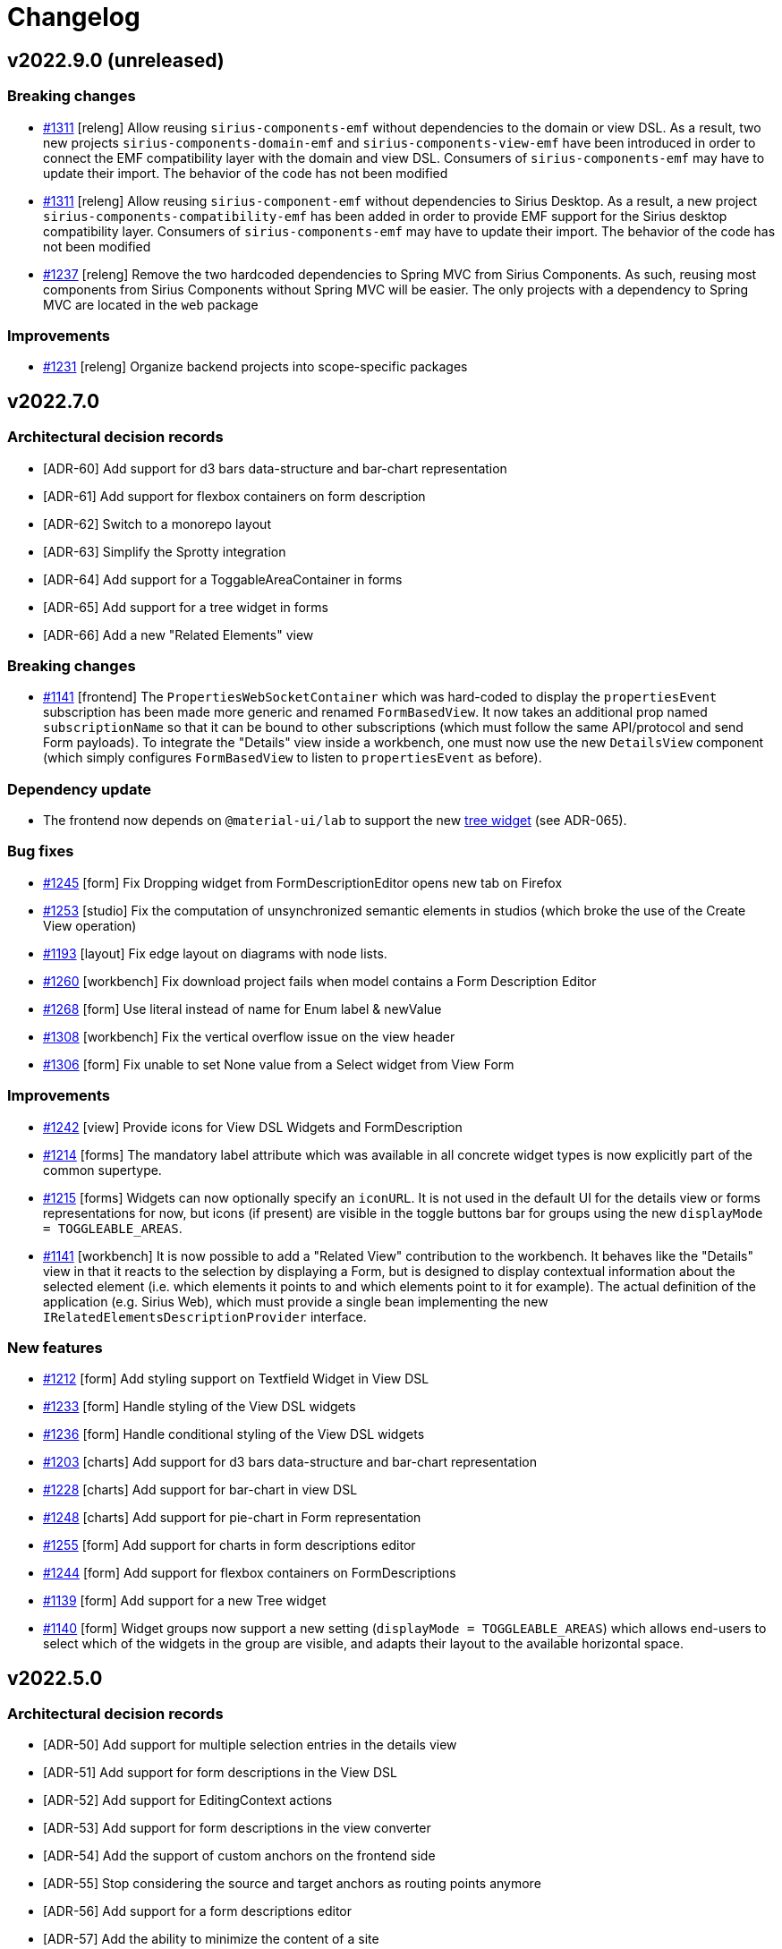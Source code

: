 = Changelog

== v2022.9.0 (unreleased)

=== Breaking changes

- https://github.com/eclipse-sirius/sirius-components/issues/1311[#1311] [releng] Allow reusing `sirius-components-emf` without dependencies to the domain or view DSL. As a result, two new projects `sirius-components-domain-emf` and `sirius-components-view-emf` have been introduced in order to connect the EMF compatibility layer with the domain and view DSL. Consumers of `sirius-components-emf` may have to update their import. The behavior of the code has not been modified
- https://github.com/eclipse-sirius/sirius-components/issues/1311[#1311] [releng] Allow reusing `sirius-component-emf` without dependencies to Sirius Desktop. As a result, a new project `sirius-components-compatibility-emf` has been added in order to provide EMF support for the Sirius desktop compatibility layer. Consumers of `sirius-components-emf` may have to update their import. The behavior of the code has not been modified
- https://github.com/eclipse-sirius/sirius-components/issues/1237[#1237] [releng] Remove the two hardcoded dependencies to Spring MVC from Sirius Components. As such, reusing most components from Sirius Components without Spring MVC will be easier. The only projects with a dependency to Spring MVC are located in the `web` package


=== Improvements

- https://github.com/eclipse-sirius/sirius-components/issues/1231[#1231] [releng] Organize backend projects into scope-specific packages


== v2022.7.0

=== Architectural decision records

- [ADR-60] Add support for d3 bars data-structure and bar-chart representation
- [ADR-61] Add support for flexbox containers on form description
- [ADR-62] Switch to a monorepo layout
- [ADR-63] Simplify the Sprotty integration
- [ADR-64] Add support for a ToggableAreaContainer in forms
- [ADR-65] Add support for a tree widget in forms
- [ADR-66] Add a new "Related Elements" view

=== Breaking changes

- https://github.com/eclipse-sirius/sirius-components/issues/1141[#1141] [frontend] The `PropertiesWebSocketContainer` which was hard-coded to display the `propertiesEvent` subscription has been made more generic and renamed `FormBasedView`.
It now takes an additional prop named `subscriptionName` so that it can be bound to other subscriptions (which must follow the same API/protocol and send Form payloads).
To integrate the "Details" view inside a workbench, one must now use the new `DetailsView` component (which simply configures `FormBasedView` to listen to `propertiesEvent` as before).

=== Dependency update

- The frontend now depends on `@material-ui/lab` to support the new https://github.com/eclipse-sirius/sirius-components/issues/1139[tree widget] (see ADR-065).

=== Bug fixes

- https://github.com/eclipse-sirius/sirius-components/issues/1245[#1245] [form] Fix Dropping widget from FormDescriptionEditor opens new tab on Firefox
- https://github.com/eclipse-sirius/sirius-components/issues/1253[#1253] [studio] Fix the computation of unsynchronized semantic elements in studios (which broke the use of the Create View operation)
- https://github.com/eclipse-sirius/sirius-components/issues/1193[#1193] [layout] Fix edge layout on diagrams with node lists.
- https://github.com/eclipse-sirius/sirius-components/issues/1260[#1260] [workbench] Fix download project fails when model contains a Form Description Editor
- https://github.com/eclipse-sirius/sirius-components/issues/1268[#1268] [form] Use literal instead of name for Enum label & newValue
- https://github.com/eclipse-sirius/sirius-components/issues/1308[#1308] [workbench] Fix the vertical overflow issue on the view header
- https://github.com/eclipse-sirius/sirius-components/issues/1306[#1306] [form] Fix unable to set None value from a Select widget from View Form

=== Improvements

- https://github.com/eclipse-sirius/sirius-components/issues/1242[#1242] [view] Provide icons for View DSL Widgets and FormDescription
- https://github.com/eclipse-sirius/sirius-components/issues/1214[#1214] [forms] The mandatory label attribute which was available in all concrete widget types is now explicitly part of the common supertype.
- https://github.com/eclipse-sirius/sirius-components/issues/1215[#1215] [forms] Widgets can now optionally specify an `iconURL`. It is not used in the default UI for the details view or forms representations for now, but icons (if present) are visible in the toggle buttons bar for groups using the new `displayMode = TOGGLEABLE_AREAS`.
- https://github.com/eclipse-sirius/sirius-components/issues/1141[#1141] [workbench] It is now possible to add a "Related View" contribution to the workbench.
It behaves like the "Details" view in that it reacts to the selection by displaying a Form, but is designed to display contextual information about the selected element (i.e. which elements it points to and which elements point to it for example).
The actual definition of the application (e.g. Sirius Web), which must provide a single bean implementing the new `IRelatedElementsDescriptionProvider` interface.

=== New features

- https://github.com/eclipse-sirius/sirius-components/issues/1212[#1212] [form] Add styling support on Textfield Widget in View DSL
- https://github.com/eclipse-sirius/sirius-components/issues/1233[#1233] [form] Handle styling of the View DSL widgets
- https://github.com/eclipse-sirius/sirius-components/issues/1236[#1236] [form] Handle conditional styling of the View DSL widgets 
- https://github.com/eclipse-sirius/sirius-components/issues/1203[#1203] [charts] Add support for d3 bars data-structure and bar-chart representation
- https://github.com/eclipse-sirius/sirius-components/issues/1228[#1228] [charts] Add support for bar-chart in view DSL
- https://github.com/eclipse-sirius/sirius-components/issues/1248[#1248] [charts] Add support for pie-chart in Form representation
- https://github.com/eclipse-sirius/sirius-components/issues/1255[#1255] [form] Add support for charts in form descriptions editor
- https://github.com/eclipse-sirius/sirius-components/issues/1244[#1244] [form] Add support for flexbox containers on FormDescriptions
- https://github.com/eclipse-sirius/sirius-components/issues/1139[#1139] [form] Add support for a new Tree widget
- https://github.com/eclipse-sirius/sirius-components/issues/1140[#1140] [form] Widget groups now support a new setting (`displayMode = TOGGLEABLE_AREAS`) which allows end-users to select which of the widgets in the group are visible, and adapts their layout to the available horizontal space.

== v2022.5.0

=== Architectural decision records

- [ADR-50] Add support for multiple selection entries in the details view
- [ADR-51] Add support for form descriptions in the View DSL
- [ADR-52] Add support for EditingContext actions
- [ADR-53] Add support for form descriptions in the view converter
- [ADR-54] Add the support of custom anchors on the frontend side
- [ADR-55] Stop considering the source and target anchors as routing points anymore
- [ADR-56] Add support for a form descriptions editor
- [ADR-57] Add the ability to minimize the content of a site
- [ADR-58] Compute dynamically the connector tools
- [ADR-59] Add support for styling of the widgets and charts in the API, DSL, converter and compatibility layer

=== Deprecation warning

=== Breaking changes

- https://github.com/eclipse-sirius/sirius-components/issues/1088[#1088] [core] Change the type of `IRepresentationDescription#id` from UUID to String.
This will allow us, when we will receive an operation to perform with a given representation description identifier, to determine if this operation should be handled by the Sirius Desktop compatibility layer, the View support or by a programmatic API
- https://github.com/eclipse-sirius/sirius-components/issues/1138[#1138] [workbench] The APIs for the `Panels` and `Site` components have been modified to support closing/opening the panels.
In particular, `Panels` now handles all three parts of the layout (the left and right sites and the main area) directly instead of using recursive two-sided panels.
See ADR-54 for the details.
- https://github.com/eclipse-sirius/sirius-components/issues/1155[#1155] [workbench] `WorkbenchViewContribution` now require an `icon` prop
- https://github.com/eclipse-sirius/sirius-components/issues/1155[#1155] [core] The palette used by Sirius Components now require two additional colors for the navigation area. The type of the new palette is described in `frontend/src/materialui.ts`. Users of the fallback theme can upgrade without having to add those new colors since they are provided by default.
- https://github.com/eclipse-sirius/sirius-components/issues/966[#966] [core] The source and target edge anchor are not considered as routing points anymore. Edges of old diagrams may have unexpected behavior since new edges will have two less routing points than existing edges in old diagrams. For further explanation see ADR-054.
- https://github.com/eclipse-sirius/sirius-components/issues/1180[#1180] [diagram] An implementation of `IConnectorToolsProvider` has to be made for the connector tool to work.

=== Dependency update

- https://github.com/eclipse-sirius/sirius-components/issues/1118[#1118] [core] Switch to Spring Boot 2.6.6
- https://github.com/eclipse-sirius/sirius-components/issues/1118[#1118] [core] Switch to GraphQL Java 18.0
- https://github.com/eclipse-sirius/sirius-components/issues/1118[#1118] [core] Switch to Sirius Desktop 7.0.0
- https://github.com/eclipse-sirius/sirius-components/issues/1140[#1140] [forms] The frontend now depends on `@material-ui/lab` version 4.0.0-alpha.61

=== Bug fixes

- https://github.com/eclipse-sirius/sirius-components/issues/1154[#1154] [diagram] Display the palette where the click has been made, not where the cursor is. With the edge animation it was possible for the palette to be displayed at a wrong position which was making possible to create a floating edge.
- https://github.com/eclipse-sirius/sirius-components/issues/1148[#1148] [diagram] Fix a lot of cases where removing an edge will change the layout of some other edges. This behavior will still happen when it will exist two edges between the two same elements and one of the edge is removed, the other edge will probably take the layout of the removed edge.
- https://github.com/eclipse-sirius/sirius-components/issues/1176[#1176] [diagram] Fix potential ConcurrentModificationException in ViewDiagramDescriptionConverter when manipulating diagrams. This bug was introduced by the https://github.com/eclipse-sirius/sirius-components/issues/1152[#1152].
- https://github.com/eclipse-sirius/sirius-components/issues/1171[#1171] [workbench] Fix the overflow behavior of the side panels when they are resized horizontally
- https://github.com/eclipse-sirius/sirius-components/issues/1115[#1115] [workbench] Stop using the deprecated props `rowsMax`
- https://github.com/eclipse-sirius/sirius-components/issues/1219[#1219] [diagram] Fixed diagram svg export diamond arrow path
- https://github.com/eclipse-sirius/sirius-components/issues/1195[#1195] [diagram] Fix edge svg export
- https://github.com/eclipse-sirius/sirius-components/issues/1194[#1194] [diagram] Fix empty diagram svg export

=== Improvements

- https://github.com/eclipse-sirius/sirius-components/issues/1165[#1165] [doc] Improve the pull request template
- https://github.com/eclipse-sirius/sirius-components/issues/1155[#1155] [workbench] The left and right panels now use a vertical bar of icons (instead of accordions) to select which view to display
- https://github.com/eclipse-sirius/sirius-components/issues/966[#966] [diagram] Add the support source and target edge position ratio on the frontend side. For further explanation see ADR-055.
- https://github.com/eclipse-sirius/sirius-components/issues/1179[#1179] [core] Move `WorkbenchSelection` and `WorkbenchSelectionEntry` to `sirius-components-representations` in order to let any representation use those classes. We may rename the `Selection` representation in the future in order to rename them to `Selection` and `SelectionEntry` to align the frontend and backend API
- [releng] Detect the presence of classes without a public visibility or with a package or protected constructor in order to speed up the code reviews.
- https://github.com/eclipse-sirius/sirius-components/issues/1138[#1138] [workbench] The left and right panels can be closed by clicking on the current view's icon or by resizing them to the minimum widht (showing only the icons).
When closed, clicking on any of the views' icon will re-open the panel to make the selected view visible.
- https://github.com/eclipse-sirius/sirius-components/issues/689[#689] [diagram] Add a variable containing objects ids to render for unsynchronized nodes rendering

=== New features

- https://github.com/eclipse-sirius/sirius-components/issues/1149[#1149] [form] Add support for form descriptions in the View DSL
- https://github.com/eclipse-sirius/sirius-components/issues/1112[#1112] [explorer] Add support for Ctrl+click or ⌘+click to select multiple elements in the explorer
- https://github.com/eclipse-sirius/sirius-components/issues/1116[#1116] [form] Add support for multiple selection entries in the details view
- https://github.com/eclipse-sirius/sirius-components/issues/1117[#1117] [diagram] Add support for multiple selections in a diagram. This work only display the various selection entries in the diagram. It does not support Ctrl+click or ⌘+click in a diagram. Support for this feature would require additional work with major improvements in the lifecycle of the `DiagramServer``
- https://github.com/eclipse-sirius/sirius-components/issues/1146[#1146] [core] Add support for EditingContext actions
- https://github.com/eclipse-sirius/sirius-components/issues/1152[#1152] [form] Add support for form descriptions in the view converter
- https://github.com/eclipse-sirius/sirius-components/issues/1169[#1169] [form] Add support for a form description editor
- https://github.com/eclipse-sirius/sirius-components/issues/1181[#1181] [form] Add backend for a form description editor
- https://github.com/eclipse-sirius/sirius-components/issues/1201[#1201] [charts] Prepare support for charts in Sirius Components
- https://github.com/eclipse-sirius/sirius-components/issues/1180[#1180] [diagram] Add support for the dynamic computation of the connector tools to control the tools displayed in the contextual menu.
- https://github.com/eclipse-sirius/sirius-components/issues/1212[#1212] [form] Add support for styling of the View DSL widgets

== v2022.3.0

=== Architectural decision records

- [ADR-039] Provide a variable to detect the environment
- [ADR-040] Add support for a post selection
- [ADR-041] Add the ability to contribute additional services to the EMFQueryService
- [ADR-042] Use wildcard collections instead of List<Object> in Providers
- [ADR-043] Consider multiple objects as the input of a form
- [ADR-044] Use border node "snap to parent container" algorithm
- [ADR-045] Allow the explorer to reveal the current selection
- [ADR-046] Make the workbench panels' content configurable
- [ADR-047] Add support for tools preconditions
- [ADR-048] Rename concepts related to tools
- [ADR-049] Improve the incremental layout for dropper elements

=== Deprecation warning
- [core] The various DTOs related to the creation and renaming of both documents and representations will be removed from the project at some point. The only reason why we will keep them for the moment is that some of them are used to trigger some specific behavior in the `EditingContextEventProcessor`. The split of the representation metadata should help us remove those special use cases
- [core] The method `IRepresentationMetadataSearchService#findByRepresentation` will be deleted in the future, it only exists as a transition from requesting the whole content of a representation everytime to requesting only its metadata when it's necessary
- https://github.com/eclipse-sirius/sirius-components/issues/779[#779] [diagram] The properties `DiagramDescription#toolSections` should be removed in the near future since it has no real reason to exist now that the tools are computed on the fly. On top of that, `ITool.handler` will also be deleted at the same time since we no longer need to create the handlers of all the tools while the server is starting
- [diagram] The GraphQL mutations `deleteFromDiagram` will stop being used soon by the delete from model and delete from diagram tools. They will instead be considered as regular tools and thus leverage the "invoke tool" GraphQL API

=== Breaking changes

- https://github.com/eclipse-sirius/sirius-components/issues/808[#808] [core] Update the namespace of the projects from `sirius-web-xxx` to `sirius-components-xxx`. The projects `sirius-web-api` and `sirius-web-core-api` have been merged into `sirius-components-core` since there was no difference in scope between both projects and neither of them was strictly limited to an api. Since we have validated that most of our projects can be reused outside of a Spring environment (i.e. an environment where Spring Frameworks is in charge of the ApplicationContext), we have also removed the `-spring-` from most of our project names. We already had Spring dependencies outside of those `-spring-` projects anyway.
- [core] Switch to the `org.eclipse.sirius` groupId in order to prepare for a future publication of our backend on maven central
- https://github.com/eclipse-sirius/sirius-components/issues/808[#808] [core] Update the namespace of the packages from `org.eclipse.sirius.web.xxx` to `org.eclipse.sirius.components.xxx`.
- https://github.com/eclipse-sirius/sirius-components/issues/998[#998] [core] Remove the various annotations used to support a code-first approach to build the GraphQL schema
- https://github.com/eclipse-sirius/sirius-components/issues/975[#975] [core] Remove useless parts of the GraphQL API which were both unused by the Sirius Components frontend and not handled by the Sirius Components backend
- https://github.com/eclipse-sirius/sirius-components/issues/959[#959] [diagram] Remove the concept of `DeleteTool`. This concept was not useful since any tool can perform a deletion
- https://github.com/eclipse-sirius/sirius-components/issues/1018[#1018] [core] Remove the default implementation of `IRepresentationMetadataSearchService` since products integrating Sirius Components needs the ability to customize its behavior
- https://github.com/eclipse-sirius/sirius-components/issues/1019[#1019] [core] Services now have access to the context of the request triggering their execution. Consumer of Sirius Components will have to provide the `RequestAttributes`` in the `RequestContextHolder`` to make the `EditingContextEventProcessor`` work. It should be very easy for those in a Spring environment, but it is not automatic for those outside of a Spring environment
- https://github.com/eclipse-sirius/sirius-components/issues/699[#699] [core] The `IRepresentationImageProvider` will now use the `kind` of the representation instead of the instance to compute the image. It will allow users to ask for the image of a representation with either its instance or its metadata
- https://github.com/eclipse-sirius/sirius-components/issues/699[#699] [core] Add the `targetObjectId` to the `RepresentationMetadata`
- https://github.com/eclipse-sirius/sirius-components/issues/1045[#1045] [core] Providers will now return List<?> instead of List<Object>. This makes it possible for applications to reuse existing services to implement providers without making useless copies of lists
- https://github.com/eclipse-sirius/sirius-components/issues/1068[#1068] [form] The form representation is now supporting multiple elements as an input
- https://github.com/eclipse-sirius/sirius-components/issues/1068[#1068] [workbench] The integration of the details view in the workbench is not limited to semantic objects with a kind starting with `siriusComponents://semantic`. Any object can be used as the input of the details view and we will now provide the identifier of all the objects in the selection. This may include graphical elements such as nodes, edges, representations or anything selected in the explorer for example
- https://github.com/eclipse-sirius/sirius-components/issues/693[#693] [workbench] The workbench non longer hard-codes the views which are visible in the left and right side-panels. Instead, each application must explicitly configure its workbench using the new `WorkbenchViewContribution` element. See ADR-046 for more details. As part of this change, the `ExplorerWebSocketContainerProps`, `PropertiesWebSocketContainerProps`, `RepresentationsWebSocketContainerProps` and `ValidationWebSocketContainer` types have been removed and replaced with the single `WorkbenchViewComponentProps` type which is structurally equivalent.
- https://github.com/eclipse-sirius/sirius-components/issues/779[#779] [diagram] Change the signature of the GraphQL API used to retrieve the tools of the diagram's contextual palette in order to include the identifier of the diagram element
- https://github.com/eclipse-sirius/sirius-components/issues/1022[#1022] [diagram] The `NodeCreationEvent` and the `EdgeCreationEvent` have been renamed to `SinglePositionEvent` and `DoublePositionEvent` to distinguish from from any imagined behavior. Additional tests of the incremental layout should be added in the future to test its behavior in use cases that we did not consider in the past. The `CreateNodeTool` and `CreateEdgeTool` have also been renamed in order to describe how the user interact with them instead of the behavior that we imagine they have. Their associated mutations have also been renamed. See the ADR for additional details

=== Dependency update

- [core] Switch to Spring Boot 2.6.4
- [frontend] Switch to sprotty 0.11.1

=== Bug fixes

- https://github.com/eclipse-sirius/sirius-components/issues/992[#992] [view] Let the `ViewValidator` consider statically contributed `EPackages` when validating domain types
- https://github.com/eclipse-sirius/sirius-components/issues/991[#991] [diagram] Restore edge creation tools feedback
- https://github.com/eclipse-sirius/sirius-components/issues/1056[#1056] [core] Fix an invalid usage of `forwardRef` in  `DiagramTreeItemContextMenuContribution`
- https://github.com/eclipse-sirius/sirius-components/issues/962[#962] [layout] Fix an issue preventing nodes from being properly resized when a child node is created
- https://github.com/eclipse-sirius/sirius-components/issues/1051[#1051] [layout] Fix an issue resizing nodes when a child node was created even if it was not necessary
- https://github.com/eclipse-sirius/sirius-components/issues/1073[#1073] [core] Add missing ErrorCallback on the canBeDisposed subscriber of the EditingContextEventProcessor
- [diagram] Fix an issue preventing the resizing of a node if the cursor had not moved after a previous resizing
- https://github.com/eclipse-sirius/sirius-components/issues/1075[#1075] [compatibility] Use the proper icon feature for OperationAction
- https://github.com/eclipse-sirius/sirius-components/issues/1104[#1104] [diagram] Fix the image base path during the SVG export
- https://github.com/eclipse-sirius/sirius-components/issues/1102[#1102] [diagram] Fix the node label positioning (rectangle, list and list item)

=== Improvements

- https://github.com/eclipse-sirius/sirius-components/issues/985[#985] [core] Provide a variable to detect which environment is used. The value of the variable will change to something specific for the integrating application (for example siriusWeb). This is only available for the diagram for now
- https://github.com/eclipse-sirius/sirius-components/issues/1025[#1025] [diagram] Add a new API to perform tests of our layout algorithm
- https://github.com/eclipse-sirius/sirius-components/issues/699[#699] [core] Provide the `IEditingContext` to find all the `RepresentationMetadata` for a specific object
- https://github.com/eclipse-sirius/sirius-components/issues/1054[#1054] [diagram] Add missing variables to compute the label of an edge
- https://github.com/eclipse-sirius/sirius-components/issues/1063[#1063] [explorer] It is now possible to expand or collapse items in the explorer without selecting them by clicking directly on the expand/collapse arrow icon
- https://github.com/eclipse-sirius/sirius-components/issues/1068[#1068] [form] Add support for displaying details on arbitrary element kinds
- https://github.com/eclipse-sirius/sirius-components/issues/956[#956] [diagram] Add the border node concept on front-end and implement the border node snap. The user can move the border node only on the side of its parent node. The border node enters its parent node with 8px. The ELK automatic layout is adapated to have the same behavior.
- https://github.com/eclipse-sirius/sirius-components/issues/1081[#1081] [workbench] It is now possible to specify the component to display in the main area when no representation is open instead of the `OnboardArea` (which is still the default when there is no override)
- https://github.com/eclipse-sirius/sirius-components/issues/1070[#1070] [explorer] When selecting an element or opening a representation (for example from its URL or from the onboard area), it is automatically made visible and selected in the explorer.
- https://github.com/eclipse-sirius/sirius-components/issues/919[#919] [diagram] Support the parent container resize for the border nodes on back-end
- https://github.com/eclipse-sirius/sirius-components/issues/1071[#1071] [diagram] Add a label for the border nodes
- https://github.com/eclipse-sirius/sirius-components/issues/1071[#1071] [diagram] Improve the resizing of the border nodes
- https://github.com/eclipse-sirius/sirius-components/issues/783[#783] [diagram] Nodes which use images can now also have a border with all the relevant properties: color, size, radius, and line style. This applies to modelers using the compatibility layer and the web-based diagram definitions
- https://github.com/eclipse-sirius/sirius-components/issues/1033[#1033] [view] It is now possible to configure all properties of node's border in web-based diagrams, including the border line style
- https://github.com/eclipse-sirius/sirius-components/issues/837[#837] [layout] Improve the position of the dropped elements
- https://github.com/eclipse-sirius/sirius-components/issues/1067[#1067] [workbench] Hide hamburger menu on tree items with no operations
- https://github.com/eclipse-sirius/sirius-components/issues/1128[#1128] [workbench] Select representation opened from a tab

=== New features

- https://github.com/eclipse-sirius/sirius-components/issues/988[#988] [core] Add support for a post selection
- https://github.com/eclipse-sirius/sirius-components/issues/1018[#1018] [compatibility] Add support for the `Navigation` model operation from Sirius RCP
- https://github.com/eclipse-sirius/sirius-components/issues/1026[#1026] [compatibility] Add support for `OperationAction`. The action are converted to regular tools available in the palette of the frontend
- https://github.com/eclipse-sirius/sirius-components/issues/937[#937] [diagram] Add the ability to export diagram as SVG images
- https://github.com/eclipse-sirius/sirius-components/issues/779[#779] [diagram] Add support for tools preconditions
- https://github.com/eclipse-sirius/sirius-components/issues/781[#781] [diagram] Add support for multiline labels
- https://github.com/eclipse-sirius/sirius-components/issues/695[#695] [form] Add support for links in the form representation


== v2022.01.0

=== Architectural decision records

- [ADR-37] Add support for connector tool
- [ADR-38] Improve the layout of multiple edges between the same nodes

=== Deprecation warning
- https://github.com/eclipse-sirius/sirius-components/issues/858[#858] [core] Our dependency to Spring Security will be reduced or eliminated soon. Sirius Components will now longer have any opinion on matters of authentication, authorization, principal management, etc. All those concerns will be out of the scope of the project. It will also be way easier to integrate Sirius Components in a Spring based application since it won't come with this additional requirement

=== Breaking changes
- https://github.com/eclipse-sirius/sirius-components/issues/858[#858] [core] Remove most of the methods of `ISubscriptionManager` since they were not really useful
- https://github.com/eclipse-sirius/sirius-components/issues/871[#871] [core] Change the constructor of the `EditingContextEventProcessor` in order to let consumers provide an `IEditingContextEventProcessorExecutorServiceProvider`
- https://github.com/eclipse-sirius/sirius-components/issues/134[#134] [workbench] Switch from a single-selection API to a multi-selection API with some changes to the `Selection` object of the workbench
- https://github.com/eclipse-sirius/sirius-components/issues/878[#878] [core] As specified in the ADR-36, the kind of an object (representation, semantic elements, selection entry of the workbench) is now an URI. All previous kind values have been modified
- https://github.com/eclipse-sirius/sirius-components/issues/878[#878] [graphql] The GraphQL argument `classId` which appeared on some fields has been replaced by `kind` since it was always the `kind` of an object. Technically, it is always the kind of a semantic element but that may not be the case forever
- [core] `IEditService.findClass()` has been removed
- [core] `IRepresentationDescriptionSearchService` has a new `findAll` method to return all the representation descriptions available in a given editing context
- [core] The package containing the concepts related to the editing context has been renamed to remove references to the project
- https://github.com/eclipse-sirius/sirius-components/issues/932[#932] [graphql] Introduce the RepresentationMetadata concept in order to prepare the separation of the metadata from the representation
- [core] Sirius Components does not depend on Spring Security anymore
- [diagram] Remove the ToolSeparator components.

=== Dependency update

- [core] Switch to Spring Boot 2.6.1
- [core] Switch to GraphQL Java 17.3
- [compatibility] Switch to Sirius Desktop 6.6.0
- [frontend] Switch to @xstate/react 1.6.3
- [frontend] Switch to typescript 4.5.4
- [frontend] Switch to @typescript-eslint/parser 5.7.0
- [frontend] Switch to xstate 4.26.1
- [frontend] Update various development dependencies such as Rollup, ESLint, Pretier and Jest

=== New features

- https://github.com/eclipse-sirius/sirius-components/issues/726[#726] [view] Nodes can now have a dynamically computed size (using `sizeComputationExpression`) which depends on the current state of the semantic model.
If the expression is present and produces a positive integer, it will be used as both the width and height of the node, in pixels.
Currently it is not possible to compute different values for width and height.
- https://github.com/eclipse-sirius/sirius-components/issues/133[#133] [diagram] Add a connector tool to help create edges in diagrams
- https://github.com/eclipse-sirius/sirius-components/issues/596[#596] [view] It is now possible to define border nodes in dynamic diagram definitions
- https://github.com/eclipse-sirius/sirius-components/issues/132[#132] [diagram] Add support for drag and drop from the explorer to a diagram
- https://github.com/eclipse-sirius/sirius-components/issues/924[#924] [view] Add support for all text styles on labels
- https://github.com/eclipse-sirius/sirius-components/issues/929[#929] [core] Add support for providing a listener on GraphQLWebSocketHandler operations

- https://github.com/eclipse-sirius/sirius-components/issues/884[#884] [view] Add support for defining unsynchronized nodes and edges
- https://github.com/eclipse-sirius/sirius-components/issues/822[#822] [diagram] Add support for graphical deletion. We can now offer a dedicated menu in the user interface to perform a graphical deletion instead of a semantic one. On the backend, the compatibility layer has been updated to perform a `DeletionViewRequest` if there is no default deletion tool and a new variable named `deletionPolicy` is available to determine if the deletion should be performed graphically or semantically
- https://github.com/eclipse-sirius/sirius-components/issues/943[#943] [view] Add support for optional begin & end labels on edges in views
- https://github.com/eclipse-sirius/sirius-components/issues/822[#822] [view] Handle 'Delete from Diagram' in view-based diagrams

=== Improvements

- https://github.com/eclipse-sirius/sirius-components/issues/871[#871] [core] An `IEditingContextEventProcessorExecutorServiceProvider` can be given to the `EditingContextEventProcessor` in order to customize the `ExecutorService` which will be used to handle the processing of the `IInput` received. This will allow consumers to change the thread management policy of Sirius Components
- https://github.com/eclipse-sirius/sirius-components/issues/134[#134] [workbench] The internal API of the workbench is now ready to accept features leveraging a multi-selection
- [form] Add a tooltip to always make the full label available
- [core] Customize the Spring `ObjectMapper` instead of creating a brand new one from scratch in our `ObjectMapperConfiguration`
- https://github.com/eclipse-sirius/sirius-components/issues/896[#896] [diagram] Allow to make specific changes before and after the layout
- https://github.com/eclipse-sirius/sirius-components/issues/897[#897] [compatibility] The Bordered Node Dot Style is now handled in the compatibility layer
- https://github.com/eclipse-sirius/sirius-components/issues/565[#565] [diagram] Improve the layout of multiple edges between the same nodes
- https://github.com/eclipse-sirius/sirius-components/issues/914[#914] [diagram] Add the graphical selection to the semantic ones while clicking on diagram elements
- https://github.com/eclipse-sirius/sirius-components/issues/925[#925] [diagram] Perform a fit to screen after the first render of a diagram
- https://github.com/eclipse-sirius/sirius-components/issues/944[#944] [core] Add the ability to dispose the editing context
- https://github.com/eclipse-sirius/sirius-components/issues/936[#936] [view] Add support for `preconditionExpression` in dynamic representations
- https://github.com/eclipse-sirius/sirius-components/issues/878[#878] [explorer] Update the tooltips of the tree items by parsing the kind of the tree item
- [view] Use simple type names for the canonical creation tools
- https://github.com/eclipse-sirius/sirius-components/issues/952[#952] [diagram] The contextual palette can be displayed with many lines. The contextual palette cannot have more than 15 elements per line.

=== Bug fixes

- [compatibility] Fix a potential NPE in logging code of the `WidgetDescriptionConverter`
- [form] Handle invalid format more gracefully when editing numeric properties
- [view] Fix the canonical domain-based edge creation tool
- https://github.com/eclipse-sirius/sirius-components/issues/377[#377] [workbench] Restore the real time feedback on representation renaming
- https://github.com/eclipse-sirius/sirius-components/issues/868[#868] [diagram] Fix a layout issue with the label of the newly created edges
- https://github.com/eclipse-sirius/sirius-components/issues/746[#746] [core] Keep representations in memory for 5 more seconds when they should be disposed in order to have the time to receive some input before their disposal
- https://github.com/eclipse-sirius/sirius-components/issues/425[#425] [diagram] Fix a layout issue with self-loop edge
- https://github.com/eclipse-sirius/sirius-components/issues/949[#949] [diagram] Fix the position of the begin/end labels on edges

=== Thanks

In addition to members of the Sirius core team, this release includes contributions from the following authors.
Many thanks to them!

* https://github.com/RaphaelPageObeo[@RaphaelPageObeo]
* https://github.com/AxelRICHARD[@AxelRICHARD]
* https://github.com/Camork[@Camork]
* https://github.com/ylussaud[@ylussaud]

== v2021.12.0

=== Architectural decision records

- [ADR-032] Relax our ID policy for editing context and representation (update)
- [ADR-034] Switch from semver to calver
- [ADR-035] Use a common pattern for configuration properties
- [ADR-036] Adopt a more structured selection

=== Deprecation warning

- https://github.com/eclipse-sirius/sirius-components/issues/818[#818] [workbench] The concept of `Selection` will be restructured, as described in the ADR-036. Every part of the code involved in the manipulation of the selection of the workbench will be impacted. This includes concepts as remote as the representation descriptions which are used to computed fields like `kind`. For example, the behavior of the `TreeDescription#getKindProvider` and `NodeDescription#getTargetObjectKindProvider` will have to be updated for all the providers. Failure to update to the new behavior will make the selection fail in the workbench
- [core] The Success parameterless contructor will be removed soon.

=== Breaking changes

- https://github.com/eclipse-sirius/sirius-components/issues/804[#804] [core] Update the name of our configuration properties. The configuration property `sirius.web.graphql.websocket.allowed.origins` will now be `sirius.components.cors.allowedOriginPatterns` and it will support complex patterns on top of regular origins. The default value will be restored to nothing since it has temporarily been set to `*`. In a development environment, the recommended value would be both patterns `https://localhost:[*]` and `http://localhost:[*]` in order to accept requests from any application hosted on the same machine. The configuration property `org.eclipse.sirius.web.editingContextEventProcessorRegistry.disposeDelay` will now be `sirius.components.editingContext.disposeDelay`. Its default value will be 1s since it is the only realistic option with domain and view support.
- https://github.com/eclipse-sirius/sirius-components/issues/692[#692] [explorer] The explorer view is now more generic and extensible. It can represent arbitrary kinds of tree items, but the tree items supported must be configured for each application.
- https://github.com/eclipse-sirius/sirius-components/issues/700[#700] [core] editingContextId and representationId are no longer UUID but String. Products that rely on sirius-components will be able to have their own ID policy for the editingContextId and representationId.

=== Dependency update

- [core] Switch to Spring Boot 2.5.6

=== New features

- https://github.com/eclipse-sirius/sirius-components/issues/773[#773] [compatibility] Add support for both `createView` and `deleteView` model operations which can be used to support unsynchronized diagrams from Sirius Desktop.
- https://github.com/eclipse-sirius/sirius-components/issues/694[#694] [core] Add `IRepresentationRefreshPolicyRegistry` to contribute `IRepresentationRefreshPolicyProvider`s in order to customize on which kind of change description, representations will be refreshed.
- https://github.com/eclipse-sirius/sirius-components/issues/613[#613] [compatibility] Add support for external java action with the new API `IExternalJavaActionProvider` which allows others to provide instances of `IExternalJavaAction` in order to perform some custom behavior during the execution of a tool for example.
- https://github.com/eclipse-sirius/sirius-components/issues/154[#154] [diagram] Add support for the edition of the label of an edge

=== Improvements

- https://github.com/eclipse-sirius/sirius-components/issues/799[#799] [diagram] The buttons in the diagram's toolbar now have proper tooltips
- [core] Add a task to display TypeScript errors in the VS Code problems view
- https://github.com/eclipse-sirius/sirius-components/issues/773[#773] [compatibility] The synchronization policy of the node descriptions is now properly computed from the `AbstractNodeMapping`
- https://github.com/eclipse-sirius/sirius-components/issues/694[#694] [core] Data can be provided to Success in order to notify changment made by operation made on the editing context.
- [explorer] The context menus on explorer items has been migrated to Material UI
- https://github.com/eclipse-sirius/sirius-components/issues/692[#692] [tree] The tree representation will now act as a proper representation. Its event handlers will now be implementations of  `ITreeEventHandler` and its input will be implementations of `ITreeInput`
- [diagram] The variable `selectedNode` is now available even if there are no `selectedObject` from a selection representation
- https://github.com/eclipse-sirius/sirius-components/issues/817[#817] [core] Improve the TypeScript typing of the frontend
- [form] Add support for property groups defined in a different category

=== Bug fixes

- [diagram] The variable `selectedNode` was only available in the variable manager used when executing node tools if a selection dialog was also available. Now the `selectedNode` variable will always be available unless the tool has been invoked on the background of the diagram

=== Thanks

In addition to members of the Sirius core team, this release includes contributions from the following authors. Many thanks to them!

* https://github.com/AresEkb[@AresEkb]
* https://github.com/AxelRICHARD[@AxelRICHARD]
* https://github.com/Camork[@Camork]


== v0.5.0

=== Architectural decision records

- [ADR-024] Add support for view deletion requests
- [ADR-025] Switch to a schema first approach for our GraphQL schema
- [ADR-026] Improve the performance of unsynchronized nodes
- [ADR-027] Make the explorer independent from modeling concepts
- [ADR-028] Move representations out of the explorer
- [ADR-029] Introduce some object services
- [ADR-030] Add a link representation
- [ADR-031] Separate metadata representations
- [ADR-032] Relax our constraints on some of our identifiers
- [ADR-033] Add support for unsynchronized tools

=== Deprecation warning

- [core] The field `ChangeKind#NOTHING` will be removed soon since we have the option to just not send anything at all
- [explorer] Representations will be removed from the explorer soon
- [core] The metadata of the representations will be removed from the content of the representation soon. As a result, fields like `IRepresentation#id`, `IRepresentation#descriptionId` or event `IRepresentation#label` will be removed. It will allow us to massively improve the performance of some use cases and simplify the manipulation of the representations in other use cases
- [workbench] The workbench will become independent of internal concepts from Sirius Components. As a result, the explorer will not have any hardcoded actions such as "create a new document" or "create a new representation". The concept of document will be removed from the frontend entirely
- [graphql] The interface `ITypeProvider` will soon be removed
- [graphql] All the GraphQL annotations used to build the schema programatically will be removed soon such as `@GraphQLObjectType`, `@GraphQLField`, `@GraphQLNonNull`, `@GraphQLID`. Annotations used to execute GraphQL queries like `@QueryDataFetcher` or `@MutationDataFetcher` will still be supported

=== Breaking changes

- https://github.com/eclipse-sirius/sirius-components/issues/673[#673] [graphql] Rename namespace to domain in the GraphQL API
- [core] Remove the need to give a looger to the `BaseRender`
- [properties] Remove useless fields from the properties payloads
- [graphql] Use pagination for the fields used by the onboarding such as `EditingContext#stereotypeDescriptions` or `EditingContext#representations`
- https://github.com/eclipse-sirius/sirius-components/issues/563[#563] [core] Update the support for custom images by referencing images by their identifiers instead of their file name
- https://github.com/eclipse-sirius/sirius-components/issues/683[#683] [core] Move projects such as `sirius-web-services-api`, `sirius-web-services`, `sirius-web-graphql-schema` and `sirius-web-graphql` out of Sirius Components
- [core] Remove all the `sirius-web-collaborative-XXX-api` projects. Those projects became a random collection of all the interfaces (external APIs and internal ones) used by the collaborative projects. Those interfaces now exist within the various collaborative projects
- [graphql] Remove the field `ErrorPayload#additionalMessages` since it was useless
- [graphql] Remove the principal from the GraphQL `Context` since Spring Security allows us to access it much more easily
- https://github.com/eclipse-sirius/sirius-components/issues/744[#744] [core] Use Reactor to communicate event handler results. As a result of this change, the concept of `EventHandlerResponse` has been removed and replaced with two different sinks. The `payloadSink` should be used to communicate a response to the process which has sent the input to handler. The `changeDescriptionSink` can be used in order to indicate to the other event processors a change that has occur. Such change may trigger a refresh or other behavior in the other event processors
- https://github.com/eclipse-sirius/sirius-components/issues/727[#727] [core] Make `IRepresentationDescriptionSearchService` editing context aware
- https://github.com/eclipse-sirius/sirius-components/issues/750[#750] [core] Add the ability to provide a status error message. The enumeration `Status` has been replaced by an interface named `IStatus` with two classes implementing it, `Failure` and `Success`. Thanks to `Failure`, it is now possible to provide a custom error message for an event handler but as of today this error message is not used in the `ErrorPayload` created from the `Failure`. This will change in the future
- https://github.com/eclipse-sirius/sirius-components/issues/740[#740] [domain] Remove the explicit `nsURI` from domain definitions. Now only a name will be required and other properties will be computed from said name (`nsURI` and `nsPrefix`).

=== New features

- https://github.com/eclipse-sirius/sirius-components/issues/190[#190] [emf] Add support for inverse references navigation thanks to an `ECrossReferenceAdapter` installed directly on the `EditingContext`
- https://github.com/eclipse-sirius/sirius-components/issues/588[#588] [domain] Add support for multiple inheritance
- https://github.com/eclipse-sirius/sirius-components/issues/598[#598] [view] Add support for node border size, edge width, label font format and node label color in the view language
- https://github.com/eclipse-sirius/sirius-components/issues/514[#514] [diagram] Disable move, resize and arrange all on auto-layout diagram
- https://github.com/eclipse-sirius/sirius-components/issues/688[#688] [core] Add support for cross site request forgery token while uploading files. Projects integrating Sirius Components will have to decide whether or not they want to add such support and if they want to activate it. It will not be supported for now in Sirius Web
- https://github.com/eclipse-sirius/sirius-components/issues/671[#671] [graphql] Add the GraphQL schemas of Sirius Components. Starting with this commit, projects integrating Sirius Components will be able to easily embrace a schema first approach to build their GraphQL schema. It will also be way easier to track changes to our GraphQL schema over time
- https://github.com/eclipse-sirius/sirius-components/issues/697[#697] [graphql] Add the ability to perform AQL based queries on the content of an editing context using the `queryBasedXxx` fields
- https://github.com/eclipse-sirius/sirius-components/issues/672[#672] [diagram] Add support for the `ViewDeletionRequest` in a similar fashion as the previously added `ViewCreationRequest` in order to support unsynchronized diagram description created programmatically

=== Improvements

- [domain] Add multiple validation rules to help create proper domains
- [view] Add validation rules to help create proper views
- https://github.com/eclipse-sirius/sirius-components/issues/646[#646] [view] Improve the default color used for new edges in the view language
- [core] Replace most `NoOpXxx` classes by internal `NoOp` classes on each interface
- https://github.com/eclipse-sirius/sirius-components/issues/674[#674] [core] Use the Spring Security executor service to propagate the current principal in the thread of the `EditingContextEventProcessor` instead of relying on our custom solution
- https://github.com/eclipse-sirius/sirius-components/issues/680[#680] [validation] Ensure that the validation view is open by default
- https://github.com/eclipse-sirius/sirius-components/issues/690[#690] [diagram] Add the `selectedNode` variable to the delete from diagram and invoke node tool handlers
- https://github.com/eclipse-sirius/sirius-components/issues/638[#638] [diagram] Leverage the automatic layout configuration while computing the incremental layout in order to fix differences in behavior between the incremental layout and the automatic layout
- https://github.com/eclipse-sirius/sirius-components/issues/719[#719] [compatibility] Add support for the `container` and `element` variables for the node/container creation tools
- https://github.com/eclipse-sirius/sirius-components/issues/729[#729] [emf] Make sure that the resource set of our `EditingContext` is an `IEditingDomainProvider`
- https://github.com/eclipse-sirius/sirius-components/issues/731[#731] [view] Allow an `EdgeDescription` to have multiple sources and targets
- https://github.com/eclipse-sirius/sirius-components/issues/743[#743] [view] Add support for edge labels in views
- https://github.com/eclipse-sirius/sirius-components/issues/739[#739] [view] Add a name to node and edge descriptions
- https://github.com/eclipse-sirius/sirius-components/issues/761[#761] [domain] Validate the names of domains, entities and their features
- https://github.com/eclipse-sirius/sirius-components/issues/767[#767] [core] Use `ServerContext` to retrieve the `httpOrigin` in `Tool.tsx`. Thanks to this improvement, it is possible to embed diagrams with the proper tool image in a complex architecture
- [workbench] Improve the overflow management of the onboarding area
- https://github.com/eclipse-sirius/sirius-components/issues/795[#795] [domain] Custom-defined domains now appear first in the new root object modal

=== Bug fixes

- https://github.com/eclipse-sirius/sirius-components/issues/654[#654] [domain] Set `Feature#optional` default value to `true` since `false` created serialization issues. We cannot provide `false` as a default value since EMF cannot handle such use case
- [diagram] Make the `DiagramRenderingCache` maps predictable in order to improve performances
- https://github.com/eclipse-sirius/sirius-components/issues/735[#735] [view] Ensure that the generic edge tool is not used when a custom one is provided
- https://github.com/eclipse-sirius/sirius-components/issues/747[#747] [diagram] Fix bounding box computation for images with wide labels
- https://github.com/eclipse-sirius/sirius-components/issues/738[#738] [view] Fix the validation rules of the views when using qualified domain type names
- [view] Consider conditional styles when computing a node type. This bug could lead to the creation of diagrams where node declared a specific type that did not match the type of their style. As a result, we could create diagrams that we could not deserialize with our Jackson parser
- [core] Add a fallback strategy to the payload sink. With the use of reactor to the event handler, it has become possible to handle an input without ever providing a payload as a response. Now after 5s without a response, an `ErrorPayload` will be send back. This will not stop the current processing of the input nor will it rollback any change made, it will only send a response to ensure that the frontend is not waiting forever for an answer
- https://github.com/eclipse-sirius/sirius-components/issues/776[#776] [view] Avoid id collision between diagram descriptions with the same name by leveraging the URI of the diagram description to create a more unique identifier


== v0.4.0 (2021-07-30)

This new release improves support for meta modeling.
It also prepares the removal of a lot of code from this repository.
Sirius Components will soon be independent from any persistence layer, from the GraphQL layer and even from a specific business layer.

=== Architectural decision records

- [ADR-020] Add support for validation in the workbench
- [ADR-021] Add validation support to forms
- [ADR-022] Add support for selection dialog
- [ADR-023] Move business code from Sirius Components to Sirius Web

=== Deprecation warning

- [core] All the GraphQL and business related projects will be move to the Sirius Web project. As a result, projects such as `sirius-web-services-api`, `sirius-web-services`, `sirius-web-graphql-schema` and `sirius-web-graphql` will no longer exist in this repository

=== Breaking changes

- https://github.com/eclipse-sirius/sirius-components/issues/569[#569] [emf] Move document-related code out of `sirius-web-emf`
- https://github.com/eclipse-sirius/sirius-components/issues/569[#569] [core] Remove the last dependency to `sirius-web-services` from `sirius-web-emf`. As a result, the `ObjectService` does not need to know about representations anymore
- https://github.com/eclipse-sirius/sirius-components/issues/562[#562] [graphql] Remove references to `projectId` from the subscriptions and use `editingContextId` instead
- https://github.com/eclipse-sirius/sirius-components/issues/562[#562] [graphql] Move the `representation` and `representations` fields from `Project` to `EditingContext`
- https://github.com/eclipse-sirius/sirius-components/issues/562[#562] [core] Remove multiple references to `projectId` from the collaborative parts. This will impact various concepts such as the input used to edit forms
- https://github.com/eclipse-sirius/sirius-components/issues/584[#584] [graphql] Remove all the GraphQL projects from `sirius-web-spring-starter`. As such, projects consumming Sirius Components will now have to explicitely depend to those projects. They will soon be removed entirely from Sirius Components to go Sirius Web
- https://github.com/eclipse-sirius/sirius-components/issues/584[#584] [core] Remove the need to perform some access control and remove the `IDataFetcherEnvironmentService` in favor of `ObjectMapper`
- https://github.com/eclipse-sirius/sirius-components/issues/589[#589] [core] Remove `sirius-web-services` from `sirius-web-spring-starter`. Our business layer will soon be moved out of Sirius Components to Sirius Web
- [core] Remove the unused `ProjectCreatedEvent`
- [core] Remove the support for modelers since it has never been used
- [core] Refactor the collaborative layer in order to make it easier to reuse in other applications. This change includes a large set of small API breaks to concepts such as `IRepresentationService` or `IRepresentationSearchService`
- [core] Provide the editing context while searching and saving representations instead of its identifier. As a result, interfaces such as `IRepresentationPersistenceService` and `IRepresentationSearchService` have been modified

=== New features

- https://github.com/eclipse-sirius/sirius-components/issues/554[#554] [core] Add support for the validation view
- https://github.com/eclipse-sirius/sirius-components/issues/428[#428] [properties] Add support for the edition of multi-valued references in the properties view
- https://github.com/eclipse-sirius/sirius-components/issues/559[#559] [diagram] Add support for selection dialogs. This also include the support for `SelectModelElementVariable` in the Sirius RCP compatibility layer along with an example of such tool in the Flow-Designer
- https://github.com/eclipse-sirius/sirius-components/issues/655[#655] [properties] Add support for the validation in the properties view

=== Improvements

- [core] Improve the `ShareDiagramModel`, `DeleteDocumentModal` and `UploadModelModal` by migrating them to MaterialUI and XState
- https://github.com/eclipse-sirius/sirius-components/issues/550[#550] [diagram] Improve the incremental layout support by taking into account the padding defined in the ELK configuration. On top of that some improvements have been made to the algorithm of the incremental layout in order to maintain it more easily
- https://github.com/eclipse-sirius/sirius-components/issues/640[#640] [core] Use accordions to layout the left and right sites of the workbench

=== Bug fixes

- https://github.com/eclipse-sirius/sirius-components/issues/604[#604] [core] Use the MaterialUI `ClickAwayListener` to close the context menu. This help fix an issue where the context menu of the explorer could be closed automatically after being opened
- https://github.com/eclipse-sirius/sirius-components/issues/557[#557] [domain] Fix multiple issues with the first release of domains such as `NullPointerException` during the transformation and better default values
- https://github.com/eclipse-sirius/sirius-components/issues/557[#557] [view] Fix multiple issues with the first release of views
- https://github.com/eclipse-sirius/sirius-components/issues/451[#451] [diagram] Fix the issue which caused one character to be swallowed during the direct edit of a label in a diagram

== v0.3.0 (2021-05-18)

In this third major release, we have introduced support for the meta modeling in the web browser with the new domain and view languages.

In order to make Sirius Components even more reusable, we have removed all of the views of the frontend.
Sirius Components will no longer have an opinion on the architecture of the whole frontend application which will include the workbench.
It will only provide as frontend components, representations, the workbench and some utility components but not the core structure of a full web application.

On the backend side, things are moving in the same direction with some massive refactoring for the future removal of the persistence layer and the business layer from Sirius Components.
All the related projects will soon move to Sirius Web in order to integrate more easily Sirius Components in applications which do not share the same architectural constraints as Sirius Web.

Some improvements have also been made to the incremental layout in order to support a basic workflow.


=== Architectural decision records

- [ADR-011] Decouple the event handlers from the refresh
- [ADR-012] Incremental layout: Make it possible to move or create a diagram element at a specific position
- [ADR-013] Refactor incremental layout
- [ADR-014] Add a correlation identifier to inputs and payloads
- [ADR-015] Add support for resizing diagram elements
- [ADR-016] Remove SubscriptionDescription
- [ADR-017] Improve the source and target edge anchors
- [ADR-018] Adopt a subset of Ecore to define data schemas for modelers
- [ADR-019] Support Simple Diagram Definitions by Reusing Sirius Desktop VSMs

=== Deprecation warning

- [core] All the business code will be removed from Sirius Components in the months to come (project, document, persistence-related code, etc). This will include projects such as `sirius-web-persistence`, `sirius-web-services-api` and more
- [core] The support for custom images has been integrated as a prototype. Massive changes to its API will occur in the future in order to cleanup its lifecycle
- [core] The concept `IDataFetchingEnvironmentService` which can be used to setup an access control policy will soon be removed since it will be up to each application to define its own policy

=== Breaking changes

- https://github.com/eclipse-sirius/sirius-components/issues/152[#152] [releng] Remove usage of `airbnb-props-types` and `universal-cookies` since we don't need them
- [core] Make views handle the lifecycle of their navbar instead of relying on a common navbar design and lifecycle. This will lower the complexity of the lifecycle of the views and give way more flexibility to the views
- https://github.com/eclipse-sirius/sirius-components/issues/342[#342] [core] Introduce the `ChangeKind` concept to decouple event handlers from representation. Prior to this change, an event handler had to know the behavior of all the representations in order to find out which representations were impacted by its change. Now, it can describe the change made and each representation can find out if this change is relevant to them or not
- https://github.com/eclipse-sirius/sirius-components/issues/348[#348] [core] Add a correlation identifier on `IInput` and `IPayload`. From now on all payloads created must have, as an identifier, the identifier of the input which has trigger their creation. This will give us the ability to provide advanced features in the future and improve our debugging capabilities now
- https://github.com/eclipse-sirius/sirius-components/issues/351[#351] [core] Transform `ChangeKind` into `ChangeDescription` in order to encapsulate the source of the change too. This will allow a representation to distinguish between a `SEMANTIC_CHANGE` coming from another representation and one coming from itself
- https://github.com/eclipse-sirius/sirius-components/issues/347[#347] [diagram] Replace `Size` and `Position` builders by `Size#of` and `Position#at`
- https://github.com/eclipse-sirius/sirius-components/issues/378[#378] [core] Make the stereotype description editing contex aware. As a result, the `IStereotypeDescriptionService` and some related classes are now manipulating an extra parameter in some methods, the `editingContextId`
- https://github.com/eclipse-sirius/sirius-components/issues/368[#368] [core] Remove the now useless `PreDestroyPayload`
- [properties] Remove the `PropertiesEventProcessor` which has never been used. Both the properties and the form representation are using the `FormEventProcessor`
- https://github.com/eclipse-sirius/sirius-components/issues/357[#357] [core] Remove the `SubscriptionDescription` and use instead the Spring `SecurityContextHolder` to retrieve the user subscribing to a reactive flux. As a result, this change will give us the ability to use much more easily other GraphQL integration in Spring such as Netflix DGS
- https://github.com/eclipse-sirius/sirius-components/issues/268[#268] [core] Dispose instances of `IEditingContextEventProcessor` when they are not used anymore. This change introduce some minor evolutions to the API of `IDisposablePublisher` and `IEditingContextEventProcessorRegistry` which can impact any custom `IRepresentationEventProcessor`
- https://github.com/eclipse-sirius/sirius-components/issues/377[#377] [graphql] Rename the `projectEvent` subscription to `editingContextEvent`
- https://github.com/eclipse-sirius/sirius-components/issues/382[#382] [diagram] Switch the type of the label identifier from `String` to `UUID`
- https://github.com/eclipse-sirius/sirius-components/issues/384[#384] [explorer] Make the child creation descriptions editing context aware in order to leverage the domain to compute the childs
- [core] Remove the now useless `Subscriber` component
- [compatibility] Remove the now useless `CanCreateMappingTester` and `ToolDescriptionQuery`
- https://github.com/eclipse-sirius/sirius-components/issues/386[#386] [graphql] Make the representation creation editing context aware. This will move the field `representationDescriptions` on the editing context in the GraphQL schema
- https://github.com/eclipse-sirius/sirius-components/issues/333[#333] [core] Make `IEditService#findClass` editing context aware
- https://github.com/eclipse-sirius/sirius-components/issues/402[#402] [core] Remove all views from Sirius Components. Sirius Components will stop trying to provide a complete product but it will instead be used as a framework which can be used to build collaborative graphical applications. As a result, the views have been removed and most of them been transferred to Sirius Web.
- https://github.com/eclipse-sirius/sirius-components/issues/473[#473] [explorer] Improve the support for the read only workbench. This change introduce some API changes in several key workbench components such as `PropertiesWebSocketContainer`
- https://github.com/eclipse-sirius/sirius-components/issues/449[#449] [core] Move the navigation bar to MaterialUI. This change also removes the `LoggedInNavbar` and introduces the `NavigationBar`
- [core] Remove the now useless components such as `Navbar`, `ErrorView`, `View`, `Go`, `UserStatus` and `Footer`
- [core] Remove the now useless hooks such as `useCapabilities`, `useBranding`, `useAuth`
- [core] Remove `VariableManager#children` since it was not used
- https://github.com/eclipse-sirius/sirius-components/issues/325[#325] [compatibility] Move `ViewExtensionDescriptionConverter` to `sirius-web-compatibility`
- https://github.com/eclipse-sirius/sirius-components/issues/402[#402] [graphql] Remove the dependency to GraphQL from the collaborative diagram, form and tree related projects
- https://github.com/eclipse-sirius/sirius-components/issues/402[#402] [core] Remove the dependency to the persistence layer from the collaborative diagram and form projects
- https://github.com/eclipse-sirius/sirius-components/issues/402[#402] [core] Remove the projects `sirius-web-diagrams-services-api` and `sirius-web-diagrams-services`
- https://github.com/eclipse-sirius/sirius-components/issues/185[#185] [graphql] Move the `toolSections` field from `Viewer` to `Diagram`
- https://github.com/eclipse-sirius/sirius-components/issues/402[#402] [core] Remove most dependencies to `sirius-web-services` and `sirius-web-services-api` in preparation of their removal from this repository
- [core] Remove the unused concept `IFrontendContribution`
- https://github.com/eclipse-sirius/sirius-components/issues/402[#402] [core] Move the import / export support out of `sirius-web-emf`

=== New features

- https://github.com/eclipse-sirius/sirius-components/issues/276[#276] [emf] Add support for String-based EDataTypes in the properties view
- https://github.com/eclipse-sirius/sirius-components/issues/314[#314] [compatibility] Add support for the icon specified in odesign files
- https://github.com/eclipse-sirius/sirius-components/issues/238[#238] [diagram] Add the ability for end users to move elements in diagram
- https://github.com/eclipse-sirius/sirius-components/issues/221[#221] [domain] Add the first version of the domain language
- https://github.com/eclipse-sirius/sirius-components/issues/221[#221] [view] Add the first version of the view language
- https://github.com/eclipse-sirius/sirius-components/issues/385[#385] [domain] Load the domain documents as EPackages in the editing context
- https://github.com/eclipse-sirius/sirius-components/issues/407[#407] [compatibility] Add support for edges' `sizeComputationExpression`
- https://github.com/eclipse-sirius/sirius-components/issues/289[#289] [diagram] Add support for resizing elements
- https://github.com/eclipse-sirius/sirius-components/issues/418[#418] [diagram] Add support for NodeList and NodeListItem
- https://github.com/eclipse-sirius/sirius-components/issues/503[#503] [diagram] Add the ability to indicate the layout policy (auto layout or not) or a diagram on its description
- https://github.com/eclipse-sirius/sirius-components/issues/239[#239] [diagram] Add support for the arrange all action
- https://github.com/eclipse-sirius/sirius-components/issues/510[#510] [diagram] Add support for rounded corners

=== Improvements

- https://github.com/eclipse-sirius/sirius-components/issues/173[#173] [business] Migrate the projects view to MaterialUI and XState
- [core] Remove usage of the deprecated Reactor `DirectProcessor` in favor of the new API based on `Sinks`
- https://github.com/eclipse-sirius/sirius-components/issues/341[#341] [diagram] Add the variables `semanticEdgeSource` and `semnticEdgeTarget` to most edge related expressions
- https://github.com/eclipse-sirius/sirius-components/issues/341[#341] [compatibility] Provide the variables `source` and `target` for edge related operations by leveraging the newly introduced variables `semanticEdgeSource` and `semnticEdgeTarget`
- https://github.com/eclipse-sirius/sirius-components/issues/367[#367] [core] Improve the logging of the reactive flux manipulation
- https://github.com/eclipse-sirius/sirius-components/issues/287[#287] [diagram] Refactor the incremental layout
- https://github.com/eclipse-sirius/sirius-components/issues/286[#286] [diagram] Use figure bounds intersection as edge anchor
- https://github.com/eclipse-sirius/sirius-components/issues/387[#387] [core] Push the history state instead of replacing it where necessary. This will improve the user experience by making the navigation between views more understandable
- https://github.com/eclipse-sirius/sirius-components/issues/390[#390] [core] Improve the reusability of the workbench by exporting its types
- https://github.com/eclipse-sirius/sirius-components/issues/333[#333] [emf] Put EMF resources in the resource set before loading them
- https://github.com/eclipse-sirius/sirius-components/issues/392[#392] [domain] Add containment references to the domain language
- https://github.com/eclipse-sirius/sirius-components/issues/408[#408] [diagram] Add missing `element` variable for delete tools
- https://github.com/eclipse-sirius/sirius-components/issues/426[#426] [diagram] Hide the contextual palette when zooming or scrolling/panning
- https://github.com/eclipse-sirius/sirius-components/issues/411[#411] [view] Add canonical behaviors to dynamic view definitions
- https://github.com/eclipse-sirius/sirius-components/issues/437[#437] [compatibility] Add `self` variable to VSM-based edge creation tools
- https://github.com/eclipse-sirius/sirius-components/issues/285[#285] [compatibility] Compute the initial size of an element by using the VSM information
- https://github.com/eclipse-sirius/sirius-components/issues/429[#429] [domain] Add support for cardinalities in the domain language
- [diagram] Improve the performance of diagrams by removing an useless layout request
- [core] Make the editing context dispose delay configurable in order to prevent errors with the current lack of lifecycle management of the domains
- https://github.com/eclipse-sirius/sirius-components/issues/493[#493] [diagram] Prevent move, resize, delete and direct edit operations on a read-only diagram
- https://github.com/eclipse-sirius/sirius-components/issues/441[#441] [diagram] Add first support for custom images in diagrams. This support will not cover any management of the lifecycle of the images
- https://github.com/eclipse-sirius/sirius-components/issues/480[#480] [domain] Add support for single inheritance and abstract entities
- https://github.com/eclipse-sirius/sirius-components/issues/452[#452] [core] Delete dangling representations automatically
- [core] Ensure that we only use Gava 30
- https://github.com/eclipse-sirius/sirius-components/issues/532[#532] [explorer] Make the `CreateChildEventHandler` return an `ErrorPayload` when the child that has been created has no owner and handle `ErrorPayload` in the `NewObjectModal`
- [core] Add the ability to indicate that a selection is a representation thanks to the `isRepresentation` function on the `RepresentationContext` registry


=== Bug fixes

- https://github.com/eclipse-sirius/sirius-components/issues/315[#315] [compatibility] Use the label of the conditional style used instead of the fallback style
- https://github.com/eclipse-sirius/sirius-components/issues/342[#342] [explorer] Fix a regression caused by a refactoring which caused the explorer to not be refreshed when a representation had been deleted
- [core] Prevent multiple `NullPointerException` with `ObjectService`, `NodeMapping#getStyle`, `Edge#toString`
- https://github.com/eclipse-sirius/sirius-components/issues/335[#335] [form] Restore icons in list property sections and use the icons of the list item element's types instead of the selected element's type
- https://github.com/eclipse-sirius/sirius-components/issues/360[#360] [diagram] Restore the use of auto layout on diagram creation
- https://github.com/eclipse-sirius/sirius-components/issues/346[#346] [compatibility] Make the behavior of the `Unset` model operation match the one in Sirius RCP. The previous implementation did not actually match the behavior of Sirius Desktop on several points. The `featureName` was taken as a fixed string, but Sirius Desktop evaluates it as a dynamic expression and  the previous implementation could never actually remove individual elements from a multi-valued feature, only reset/clear it
- https://github.com/eclipse-sirius/sirius-components/issues/378[#378] [business] Fix a regression which prevented the creation of new document from the onboarding area
- https://github.com/eclipse-sirius/sirius-components/issues/420[#420] [diagram] Fix a regression on the direct edit in diagrams
- [diagram] Leverage the identifier of the edge description while computing the identifier of the edge in order to ensure that we do not have duplicate edge identifiers in a diagram


== v0.2.0 (2021-02-12)

Second major release of Sirius Components after the move to an open source project.

Sirius Components was the core part of the proprietary product Obeo Cloud Platform up until a couple months ago.
We have transfered in the Eclipse Foundation most of the code of Obeo Cloud Platform to become both Sirius Web and its core part Sirius Components which should be reusable in multiple applications.

In this release, we have made some major refactoring in order to separate some remaining business concern which are specific to Sirius Web from the core goals of Sirius Web.
These improvements are not complete and some of them will need to be improved down the road but the structure of the project is starting to be more visible.

=== Architectural decision records

- [ADR-007] Adopt stable identifiers for diagrams
- [ADR-008] Add support for incremental layout
- [ADR-009] Adopt a proper versioning strategy
- [ADR-010] Reduce the coupling of our collaborative support

=== Deprecation warning

- [core] The hook `useProject` will soon be removed. It's original goal was to provide the ability to subscribe to a project related subscription but this subscription has never really been used. It was way too much used to simply fetch a project while this could be done with way less dependencies
- [core] Any usage of `projectId` in the collaborative parts or in the representation related code will be removed in the upcoming months
- [core] All frontend code using our custom React widgets such as `Button`, `Text`, `Spacing`, `Checkbox` etc will be modified to use MaterialUI instead
- [core] All frontend code using custom made state machines instead of XState based ones will be migrated to XState

=== Breaking changes

- https://github.com/eclipse-sirius/sirius-components/issues/241[#241] [core] Introduce the `sirius-web-core-api` project and move some core concepts from the services API into the new core API project such as `IEditingContext`, `IPayload` and `IInput`
- https://github.com/eclipse-sirius/sirius-components/issues/241[#241] [core] Introduce the `sirius-web-services` project and move some business related concepts like `Document`, `Project` and `ProjectService` out of the collaborative projects
- https://github.com/eclipse-sirius/sirius-components/issues/241[#241] [core] Remove the dependency to the persistence from the collaborative API
- https://github.com/eclipse-sirius/sirius-components/issues/241[#241] [core] Remove the `Context` concept which was used to propagate the authenticated principal to the business code. It was given to more than 70 classes while used by only a couple of them. On top of that, Spring's `SecurityContextHolder` can perform the same job with a much lower coupling. This will help reduce the coupling between the collaborative parts and the services API
- https://github.com/eclipse-sirius/sirius-components/issues/241[#241] [core] Remove the useless `IProjectInput` and replace its usage with `IInput`
- https://github.com/eclipse-sirius/sirius-components/issues/241[#241] [core] Remove all dependencies to `sirius-web-services-api` from `sirius-web-collaborative-api`
- https://github.com/eclipse-sirius/sirius-components/issues/241[#241] [core] Remove the `ProjectRenamedEventPayload` to allow us to prepare the future deletion of the `useProject` hook and the complete removal of business concerns from the collaborative layer
- https://github.com/eclipse-sirius/sirius-components/issues/241[#241] [core] Rename the `ProjectEventProcessor` to `EditingContextEventProcessor`. This concept and its registry have been made independent of `Project`. Those concepts will stop relying on a `projectId` but an `editingContextId` instead even if in practice this variable will still contain the value of `projectId` for now.
- https://github.com/eclipse-sirius/sirius-components/issues/241[#241] [core] Remove the method `IEditingContext#getDomain`. This method will now only be available on the EMF specific version of the `IEditingContect`. This contraint was not usefull for alternate implementations
- https://github.com/eclipse-sirius/sirius-components/issues/241[#241] [core] Move the `RenameRepresentationInput` to the `sirius-web-collaborative-api and `IObjectService` to the `sirius-web-core-api`
- https://github.com/eclipse-sirius/sirius-components/issues/241[#241] [explorer] Use `editingContextId` instead of `projectId` in the explorer
- https://github.com/eclipse-sirius/sirius-components/issues/241[#241] [properties] Move properties related services to form related projects
- https://github.com/eclipse-sirius/sirius-components/issues/241[#241] [diagram] Remove the dependency to `sirius-web-services-api` in `sirius-web-spring-collaborative-diagrams` thanks to the introduction of two new projects `sirius-web-diagrams-services-api` and `sirius-web-diagrams-services`. These two new projects are used to allow someone else to use a different persistence strategy for the diagrams. It will need to be refined but this solution allows us to isolate our dependency to the IRepresentationRepository
- https://github.com/eclipse-sirius/sirius-components/issues/292[#292] [workbench] Restructure the components used by the workbench to make it reusable by consumers of Sirius Components. Components such as `DiagramWebSocketContainer` and `PropertiesWebSocketContainer` have thus been modified. In order to make it easier to reuse a Sirius Components workbench a component named `Workbench` has been created and new types such as `Selection`, `Representation` and `WorkbenchProps` have been introduced
- https://github.com/eclipse-sirius/sirius-components/issues/303[#303] [business] Remove the link to modelers from the project context menu. Since we will not have time to fix the modelers before the release, we will not show this feature to end users and instead remove links to the modeler related pages

=== New features

- https://github.com/eclipse-sirius/sirius-components/issues/256[#256] [emf] Add support for composed images for `IObjectService#getImage`
- https://github.com/eclipse-sirius/sirius-components/issues/220[#220] [core] Add a basic support for the creation and edition of modelers
- https://github.com/eclipse-sirius/sirius-components/issues/131[#131] [diagram] Add feedback to diagrams to indicate that tools cannot be applied
- https://github.com/eclipse-sirius/sirius-components/issues/232[#232] [diagram] Add first support for incremental layout
- https://github.com/eclipse-sirius/sirius-components/issues/153[#153] [workbench] Add the ability to close representations by adding a MaterialUI tabbar to display representations
- https://github.com/eclipse-sirius/sirius-components/issues/293[#293] [workbench] Lower the coupling between the workbench and representations by introducing the `RepresentationContext` and the type `RepresentationComponentProps` for all representation components which replaces types such as `DiagramWebSocketContainerProps`. The `RepresentationContext` can be used to contribute additional representations to the Sirius Components workbench.
- https://github.com/eclipse-sirius/sirius-components/issues/296[#296] [core] Introduce the `ServerContext` in order to customize the URL of the server used by the frontend components. This will allow consumers of Sirius Components to specify a different `httpOrigin` to organize their frontend and backend in a very different manner

=== Improvements

- https://github.com/eclipse-sirius/sirius-components/issues/252[#252] [diagram] Improve the TypeScript typing of the `DiagramWebSocketContainer` with the introduction of `Selection` and a dedicated `DiagramWebSocketContainerProps`
- [releng] Trigger the build on any pull requests regardless of their origin
- https://github.com/eclipse-sirius/sirius-components/issues/283[#283] [graphql] Add the `EditingContext` to the GraphQL API
- https://github.com/eclipse-sirius/sirius-components/issues/261[#261] [emf] Improve the perform of the `DocumentService` by removing some useless loading and serializing steps of EMF resources
- https://github.com/eclipse-sirius/sirius-components/issues/238[#238] [diagram] Migrate the `DiagramWebSocketContainer` to XState and MaterialUI

=== Bug fixes

- https://github.com/eclipse-sirius/sirius-components/issues/278[#278] [diagram] Ensure that we are always sending the latest diagram state and not the initial state when new users subscribe to an already opened diagram
- https://github.com/eclipse-sirius/sirius-components/issues/295[#295] [diagram] Fix a bug which could lead to the creation of a diagram containing labels with the same identifier
